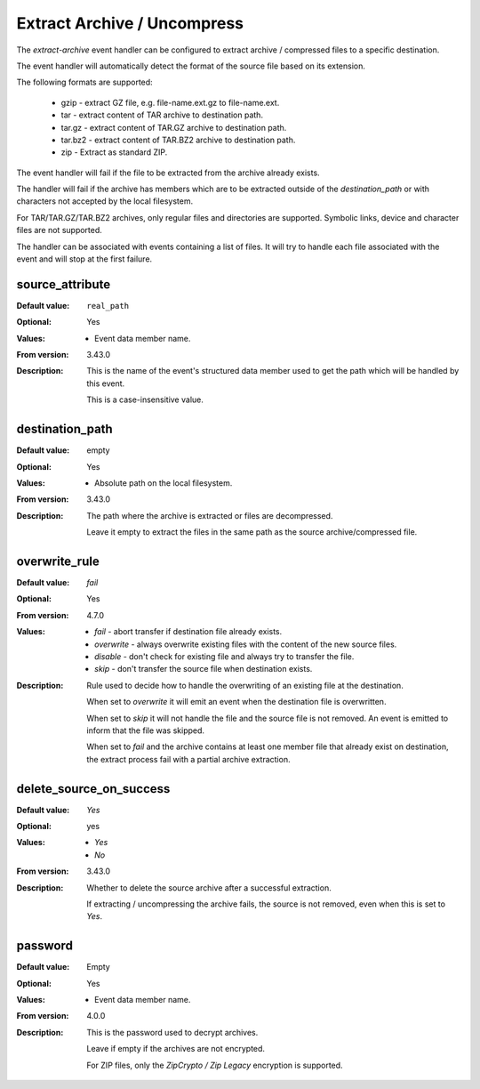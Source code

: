 Extract Archive / Uncompress
============================

The `extract-archive` event handler can be configured to extract
archive / compressed files to a specific destination.

The event handler will automatically detect the format of the source
file based on its extension.

The following formats are supported:

 * gzip - extract GZ file, e.g. file-name.ext.gz to file-name.ext.
 * tar - extract content of TAR archive to destination path.
 * tar.gz - extract content of TAR.GZ archive to destination path.
 * tar.bz2 - extract content of TAR.BZ2 archive to destination path.
 * zip - Extract as standard ZIP.

The event handler will fail if the file to be extracted from the archive
already exists.

The handler will fail if the archive has members which are to be extracted
outside of the `destination_path` or with characters not accepted by the
local filesystem.

For TAR/TAR.GZ/TAR.BZ2 archives, only regular files and directories
are supported.
Symbolic links, device and character files are not supported.

The handler can be associated with events containing a list of files.
It will try to handle each file associated with the event and will stop at
the first failure.


source_attribute
----------------

:Default value: ``real_path``
:Optional: Yes
:Values: * Event data member name.
:From version: 3.43.0
:Description:
    This is the name of the event's structured data member used to get the
    path which will be handled by this event.

    This is a case-insensitive value.


destination_path
----------------

:Default value: empty
:Optional: Yes
:Values: * Absolute path on the local filesystem.
:From version: 3.43.0
:Description:
    The path where the archive is extracted or files are
    decompressed.

    Leave it empty to extract the files in the same path as the
    source archive/compressed file.


overwrite_rule
--------------

:Default value: `fail`
:Optional: Yes
:From version: 4.7.0
:Values:
    * `fail` - abort transfer if destination file already exists.
    * `overwrite` - always overwrite existing files with the content
      of the new source files.
    * `disable` - don't check for existing file and always try to transfer the
      file.
    * `skip` - don't transfer the source file when destination exists.

:Description:
    Rule used to decide how to handle the overwriting of an
    existing file at the destination.

    When set to `overwrite` it will emit an event when the destination
    file is overwritten.

    When set to `skip` it will not handle the file and the source file
    is not removed.
    An event is emitted to inform that the file was skipped.

    When set to `fail` and the archive contains at least one member file that
    already exist on destination, the extract process fail with a partial
    archive extraction.


delete_source_on_success
------------------------

:Default value: `Yes`
:Optional: yes
:Values: * `Yes`
         * `No`
:From version: 3.43.0
:Description:
    Whether to delete the source archive after a successful
    extraction.

    If extracting / uncompressing the archive fails, the source is
    not removed, even when this is set to `Yes`.


password
--------

:Default value: Empty
:Optional: Yes
:Values: * Event data member name.
:From version: 4.0.0
:Description:
    This is the password used to decrypt archives.

    Leave if empty if the archives are not encrypted.

    For ZIP files, only the `ZipCrypto / Zip Legacy` encryption is supported.
